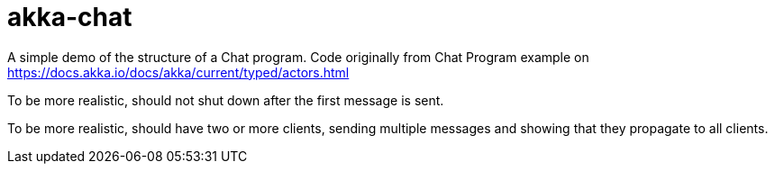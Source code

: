 = akka-chat

A simple demo of the structure of a Chat program.
Code originally from Chat Program example on https://docs.akka.io/docs/akka/current/typed/actors.html

To be more realistic, should not shut down after the first message is sent.

To be more realistic, should have two or more clients, sending multiple messages
and showing that they propagate to all clients.
